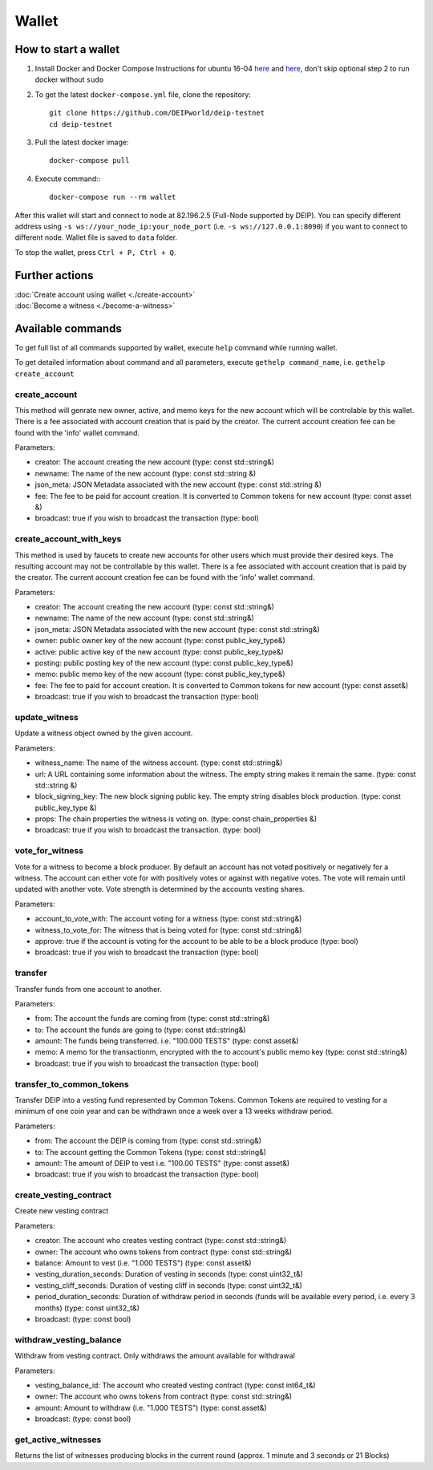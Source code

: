 ******
Wallet
******

How to start a wallet
=====================

1. Install Docker and Docker Compose Instructions for ubuntu 16-04 `here <https://www.digitalocean.com/community/tutorials/how-to-install-and-use-docker-on-ubuntu-16-04>`_ and `here <https://docs.docker.com/compose/install/#prerequisites>`_, don't skip optional step 2 to run docker without ``sudo``
2. To get the latest ``docker-compose.yml`` file, clone the repository::
    
    git clone https://github.com/DEIPworld/deip-testnet 
    cd deip-testnet

3. Pull the latest docker image::

    docker-compose pull

4. Execute command:::

    docker-compose run --rm wallet

After this wallet will start and connect to node at 82.196.2.5 (Full-Node supported by DEIP). You can specify different address using ``-s ws://your_node_ip:your_node_port`` (i.e. ``-s ws://127.0.0.1:8090``) if you want to connect to different node. Wallet file is saved to ``data`` folder.

To stop the wallet, press ``Ctrl + P, Ctrl + Q``.

Further actions
===============

| :doc:`Create account using wallet <./create-account>`
| :doc:`Become a witness <./become-a-witness>`

Available commands
==================

To get full list of all commands supported by wallet, execute ``help`` command while running wallet.

To get detailed information about command and all parameters, execute ``gethelp command_name``, i.e. ``gethelp create_account``

create_account
--------------

This method will genrate new owner, active, and memo keys for the new account which will be controlable by this wallet. There is a fee associated with account creation that is paid by the creator. The current account creation fee can be found with the 'info' wallet command.

Parameters:

* creator: The account creating the new account (type: const std::string&)
* newname: The name of the new account (type: const std::string &)
* json_meta: JSON Metadata associated with the new account (type: const	std::string &)
* fee: The fee to be paid for account creation. It is converted to Common tokens for new account (type: const asset &)
* broadcast: true if you wish to broadcast the transaction (type: bool)


create_account_with_keys
------------------------

This method is used by faucets to create new accounts for other users which must provide their desired keys. The resulting account may not be controllable by this wallet. There is a fee associated with account creation that is paid by the creator. The current account creation fee can be found with the 'info' wallet command.

Parameters:

* creator: The account creating the new account (type: const std::string&)
* newname: The name of the new account (type: const std::string&)
* json_meta: JSON Metadata associated with the new account (type: const std::string&)
* owner: public owner key of the new account (type: const public_key_type&)
* active: public active key of the new account (type: const public_key_type&)
* posting: public posting key of the new account (type: const public_key_type&)
* memo: public memo key of the new account (type: const public_key_type&)
* fee: The fee to paid for account creation. It is converted to Common tokens for new account (type: const asset&)
* broadcast: true if you wish to broadcast the transaction (type: bool)

update_witness
--------------

Update a witness object owned by the given account.

Parameters:

* witness_name: The name of the witness account. (type: const std::string&)
* url: A URL containing some information about the witness. The empty string makes it remain the same. (type: const std::string &)
* block_signing_key: The new block signing public key. The empty string disables block production. (type: const public_key_type &)
* props: The chain properties the witness is voting on. (type: const chain_properties &)
* broadcast: true if you wish to broadcast the transaction. (type: bool)

vote_for_witness
----------------

Vote for a witness to become a block producer. By default an account has not voted positively or negatively for a witness. The account can either vote for with positively votes or against with negative votes. The vote will remain until updated with another vote. Vote strength is determined by the accounts vesting shares.

Parameters:

* account_to_vote_with: The account voting for a witness (type: const std::string&)
* witness_to_vote_for: The witness that is being voted for (type: const std::string&)
* approve: true if the account is voting for the account to be able to be a block produce (type: bool)
* broadcast: true if you wish to broadcast the transaction (type: bool)

transfer
--------

Transfer funds from one account to another.

Parameters:

* from: The account the funds are coming from (type: const std::string&)
* to: The account the funds are going to (type: const std::string&)
* amount: The funds being transferred. i.e. "100.000 TESTS" (type: const asset&)
* memo: A memo for the transactionm, encrypted with the to account's public memo key (type: const std::string&)
* broadcast: true if you wish to broadcast the transaction (type: bool)

transfer_to_common_tokens
-------------------------

Transfer DEIP into a vesting fund represented by Common Tokens. Common Tokens are required to vesting for a minimum of one coin year and can be withdrawn once a week over a 13 weeks withdraw period.

Parameters:

* from: The account the DEIP is coming from (type: const std::string&)
* to: The account getting the Common Tokens (type: const std::string&)
* amount: The amount of DEIP to vest i.e. "100.00 TESTS" (type: const asset&)
* broadcast: true if you wish to broadcast the transaction (type: bool)

create_vesting_contract
-----------------------

Create new vesting contract

Parameters:

* creator: The account who creates vesting contract (type: const std::string&)
* owner: The account who owns tokens from contract (type: const	std::string&)
* balance: Amount to vest (i.e. "1.000 TESTS") (type: const asset&)
* vesting_duration_seconds: Duration of vesting in seconds (type: const	uint32_t&)
* vesting_cliff_seconds: Duration of vesting cliff in seconds (type: const uint32_t&)
* period_duration_seconds: Duration of withdraw period in seconds (funds will be available every period, i.e. every 3 months) (type: const uint32_t&)
* broadcast: (type: const bool)

withdraw_vesting_balance
------------------------

Withdraw from vesting contract. Only withdraws the amount available for withdrawal

Parameters:

* vesting_balance_id: The account who created vesting contract (type: const int64_t&)
* owner: The account who owns tokens from contract (type: const std::string&)
* amount: Amount to withdraw (i.e. "1.000 TESTS") (type: const asset&)
* broadcast: (type: const bool)

get_active_witnesses
--------------------

Returns the list of witnesses producing blocks in the current round (approx. 1 minute and 3 seconds or 21 Blocks)